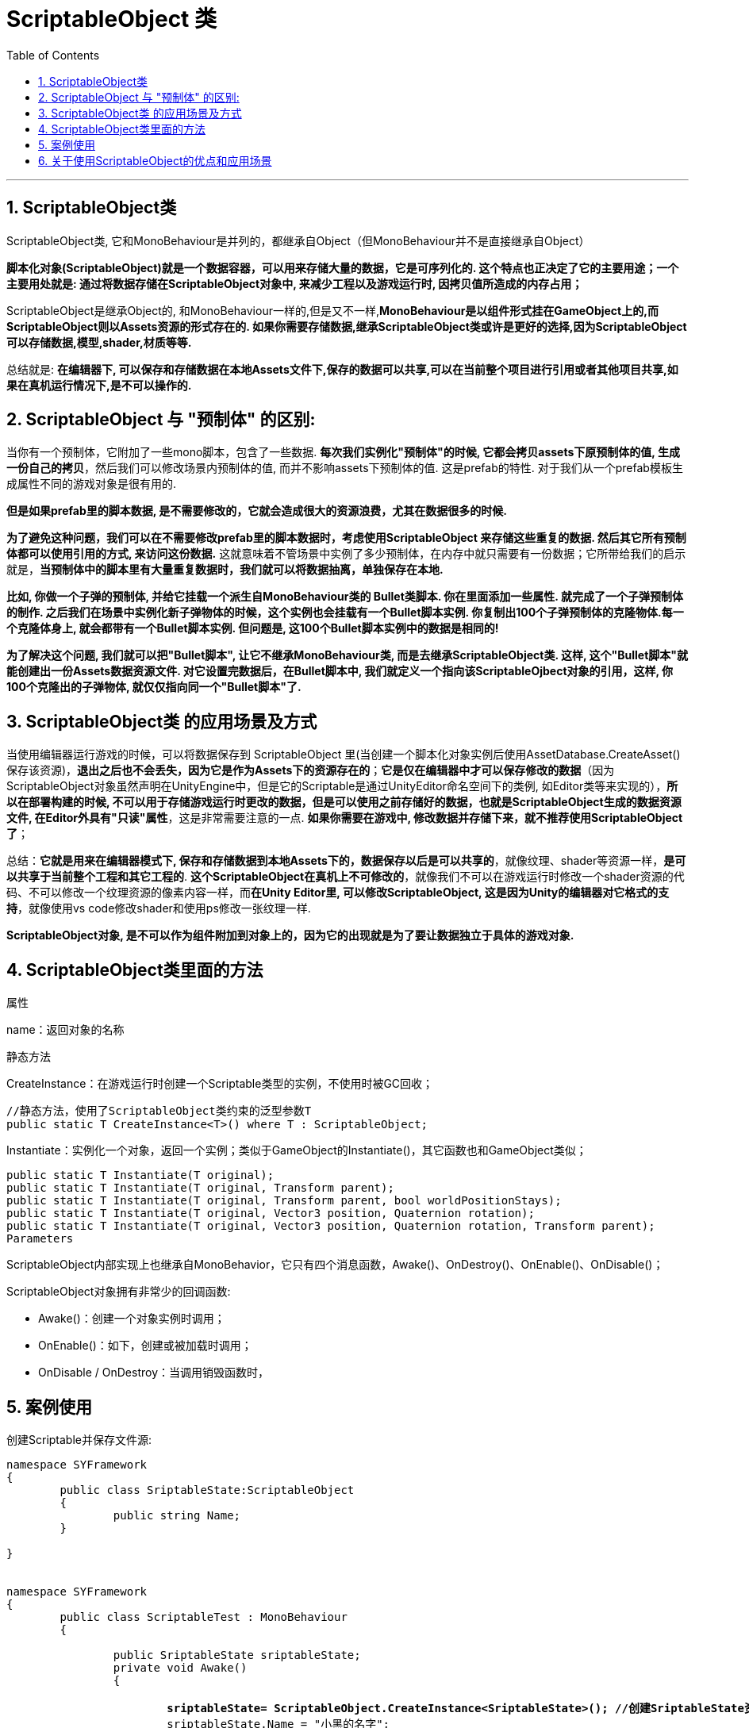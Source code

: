 
= ScriptableObject 类
:sectnums:
:toclevels: 3
:toc: left

---

== ScriptableObject类

ScriptableObject类, 它和MonoBehaviour是并列的，都继承自Object（但MonoBehaviour并不是直接继承自Object）

*脚本化对象(ScriptableObject)就是一个数据容器，可以用来存储大量的数据，它是可序列化的. 这个特点也正决定了它的主要用途；一个主要用处就是: 通过将数据存储在ScriptableObject对象中, 来减少工程以及游戏运行时, 因拷贝值所造成的内存占用；*


ScriptableObject是继承Object的, 和MonoBehaviour一样的,但是又不一样,*MonoBehaviour是以组件形式挂在GameObject上的,而ScriptableObject则以Assets资源的形式存在的. 如果你需要存储数据,继承ScriptableObject类或许是更好的选择,因为ScriptableObject可以存储数据,模型,shader,材质等等.*

总结就是: *在编辑器下, 可以保存和存储数据在本地Assets文件下,保存的数据可以共享,可以在当前整个项目进行引用或者其他项目共享,如果在真机运行情况下,是不可以操作的.*





== ScriptableObject 与 "预制体" 的区别:

当你有一个预制体，它附加了一些mono脚本，包含了一些数据. *每次我们实例化"预制体"的时候, 它都会拷贝assets下原预制体的值, 生成一份自己的拷贝*，然后我们可以修改场景内预制体的值, 而并不影响assets下预制体的值. 这是prefab的特性. 对于我们从一个prefab模板生成属性不同的游戏对象是很有用的.

*但是如果prefab里的脚本数据, 是不需要修改的，它就会造成很大的资源浪费，尤其在数据很多的时候.*

*为了避免这种问题，我们可以在不需要修改prefab里的脚本数据时，考虑使用ScriptableObject 来存储这些重复的数据. 然后其它所有预制体都可以使用引用的方式, 来访问这份数据.* 这就意味着不管场景中实例了多少预制体，在内存中就只需要有一份数据；它所带给我们的启示就是，*当预制体中的脚本里有大量重复数据时，我们就可以将数据抽离，单独保存在本地.*

*比如, 你做一个子弹的预制体, 并给它挂载一个派生自MonoBehaviour类的 Bullet类脚本. 你在里面添加一些属性. 就完成了一个子弹预制体的制作. 之后我们在场景中实例化新子弹物体的时候，这个实例也会挂载有一个Bullet脚本实例. 你复制出100个子弹预制体的克隆物体.每一个克隆体身上, 就会都带有一个Bullet脚本实例. 但问题是, 这100个Bullet脚本实例中的数据是相同的!*

*为了解决这个问题, 我们就可以把"Bullet脚本", 让它不继承MonoBehaviour类, 而是去继承ScriptableObject类. 这样, 这个"Bullet脚本"就能创建出一份Assets数据资源文件. 对它设置完数据后，在Bullet脚本中, 我们就定义一个指向该ScriptableOjbect对象的引用，这样, 你100个克隆出的子弹物体, 就仅仅指向同一个"Bullet脚本"了.*


== ScriptableObject类 的应用场景及方式

当使用编辑器运行游戏的时候，可以将数据保存到 ScriptableObject 里(当创建一个脚本化对象实例后使用AssetDatabase.CreateAsset()保存该资源)，*退出之后也不会丢失，因为它是作为Assets下的资源存在的*；*它是仅在编辑器中才可以保存修改的数据*（因为ScriptableObject对象虽然声明在UnityEngine中，但是它的Scriptable是通过UnityEditor命名空间下的类例, 如Editor类等来实现的），*所以在部署构建的时候, 不可以用于存储游戏运行时更改的数据，但是可以使用之前存储好的数据，也就是ScriptableObject生成的数据资源文件, 在Editor外具有"只读"属性*，这是非常需要注意的一点. *如果你需要在游戏中, 修改数据并存储下来，就不推荐使用ScriptableObject了*；

总结：*它就是用来在编辑器模式下, 保存和存储数据到本地Assets下的，数据保存以后是可以共享的*，就像纹理、shader等资源一样，*是可以共享于当前整个工程和其它工程的*. *这个ScriptableObject在真机上不可修改的*，就像我们不可以在游戏运行时修改一个shader资源的代码、不可以修改一个纹理资源的像素内容一样，而**在Unity Editor里, 可以修改ScriptableObject, 这是因为Unity的编辑器对它格式的支持**，就像使用vs code修改shader和使用ps修改一张纹理一样.

**ScriptableObject对象, 是不可以作为组件附加到对象上的，因为它的出现就是为了要让数据独立于具体的游戏对象.**



== ScriptableObject类里面的方法

属性

name：返回对象的名称


静态方法

CreateInstance：在游戏运行时创建一个Scriptable类型的实例，不使用时被GC回收；

....
//静态方法，使用了ScriptableObject类约束的泛型参数T
public static T CreateInstance<T>() where T : ScriptableObject;
....


Instantiate：实例化一个对象，返回一个实例；类似于GameObject的Instantiate()，其它函数也和GameObject类似；

....
public static T Instantiate(T original);
public static T Instantiate(T original, Transform parent);
public static T Instantiate(T original, Transform parent, bool worldPositionStays);
public static T Instantiate(T original, Vector3 position, Quaternion rotation);
public static T Instantiate(T original, Vector3 position, Quaternion rotation, Transform parent);
Parameters
....

ScriptableObject内部实现上也继承自MonoBehavior，它只有四个消息函数，Awake()、OnDestroy()、OnEnable()、OnDisable()；


ScriptableObject对象拥有非常少的回调函数:

- Awake()：创建一个对象实例时调用；
- OnEnable()：如下，创建或被加载时调用；
- OnDisable / OnDestroy：当调用销毁函数时，


== 案例使用

创建Scriptable并保存文件源:

[,subs=+quotes]
----
namespace SYFramework
{
	public class SriptableState:ScriptableObject
	{
		public string Name;
	}

}


namespace SYFramework
{
	public class ScriptableTest : MonoBehaviour
	{

		public SriptableState sriptableState;
		private void Awake()
		{

			*sriptableState= ScriptableObject.CreateInstance<SriptableState>(); //创建SriptableState资源对象 // ScriptableObject.CreateInstance() : 在游戏运行时创建一个Scriptable类型的实例，不使用时被GC回收*
			sriptableState.Name = "小黑的名字";

			string path ="Assets/SriptableState.asset"; //路径

			UnityEditor.AssetDatabase.CreateAsset(sriptableState, path); //创建好的对象保存到本地路径
			UnityEditor.AssetDatabase.SaveAssets();//保存资源
			UnityEditor.AssetDatabase.Refresh();//刷新
			Debug.Log(sriptableState.Name);

		}


	}

}
----

运行之后结果：

image:img/0427.webp[,]

1.简单应用：创建Scriptable实例与保存到文件资源

在开发中如何去使用 ScriptableObject 脚本化对象:

- 第一种：*在游戏运行时, 创建"脚本化对象"实例，然后可以将数据保存到本地（如果不保存，它会在游戏结束后销毁）；*
- 第二种：在代码中, 引用Assets文件夹下的"脚本化对象"资源（也许是从游戏运行时保存下来的数据，也许是手动创建的数据）；

使用案例：游戏配置文件；商品清单；敌人统计数据等；

2.CreateAssetMenuAttribute-使用ScriptableObject

命名空间在UnityEngine的一个特性，它有三个属性filename，menuname，order，它用于标记一个派生自Scriptable的类，可以在Assets下的create下添加子菜单项，用于创建.asset资源文件(*Scriptable类是和.asset资源关联的*)；它和AddComponentMenu特性类似，只不过后者是将脚本组件添加到组件按钮的子菜单项，Unity中提供了很多用于编辑器菜单项扩展的属性例如MenuItem、ContextMenu等等，我们往往根据它的名称就可以大概知道它用在什么地方；


CreateAssetMenuAttribute类似于打标签. 一个继承ScriptableObject的类, 可以以CreatAssetMenu形式通过鼠标在Asset文件下直接创建,并且可以创建多个资源。这种情况是不需要填写资源路径，在Assets任何文件下都可以创建。

[,subs=+quotes]
----
namespace SYFramework
{
	/// <summary>
	/// ScriptableObject
	///
	/// </summary>
	[CreateAssetMenu(menuName ="Task/Step")]
	public class Step : ScriptableObject
	{
		public string Name;
	}

}
----

image:img/0428.webp[,]


还有一种方式通过静态方法的形式，使用MenuItem特性可以在编辑器的状态栏中添加自己的标签，这种方法只能在编辑器情况下使用，并且创建的时候需要指明路径。

[,subs=+quotes]
----
	public class Test{


		[MenuItem("SYFramework/Step/TestStep")]
		public static void CreatScirptable()
		{
			Step step = ScriptableObject.CreateInstance<Step>();

			AssetDatabase.CreateAsset(step, "Assets/Step.asset");
			AssetDatabase.SaveAssets();
		}
	}
----

image:img/0429.webp[,]




*注意：虽然使用MenuItem也可以在Assets/Create下创建一个菜单项，但是两种方式还是有区别；*

- 如果是使用MenuItem在静态方法中调用CreateAsset创建资源，那么需要指定创建的目录和资源名称，*如果资源已经存在，则不会创建新资源；*
- *而CreateAssetMenu则可以在Assets下任意目录创建资源，而且可以创建多个资源；*

[,subs=+quotes]
----

public class MakeScriptableObject {
    *[MenuItem("Assets/Create/My Scriptable Object")]*
    public static void CreateMyAsset()
    {
        MyScriptableObjectClass asset = ScriptableObject.CreateInstance<MyScriptableObjectClass>();

        AssetDatabase.CreateAsset(asset, "Assets/NewScripableObject.asset");
        AssetDatabase.SaveAssets();

        EditorUtility.FocusProjectWindow();

        Selection.activeObject = asset;
    }
}
----


[,subs=+quotes]
----

*[CreateAssetMenu(fileName = "data", menuName = "ScriptableObjects/SpawnManagerScriptableObject", order = 1)]*
*public class SpawnManagerScriptableObject : ScriptableObject*
{
    public string prefabName;
    public int numberOfPrefabsToCreate;
    public Vector3[] spawnPoints;
}
----

然后，在Assets下创建一个可编程对象资源，设置好所需数据；如果需要在其它脚本中获取该数据，是需要声明一个该类型变量，然后为其赋值或加载该数据资源；然后，就像使用用一个类中的公有变量一样使用即可；

[,subs=+quotes]
----
public SpawnManagerScriptableObject spawnManagerValues;
//spawnManagerValues.prefabName
----

提示：可以使用CustomEditor来为ScriptableOjbect创建自定义属性面板；


== 关于使用ScriptableObject的优点和应用场景

1 *可以把数据真正的存储到资源文件中.*

这句话最好的示例就是在Unity Editor运行的时候,常做一些运行时的修改,**一般情况下如果直接在inspector面板修改一些数据,取消运行之后会直接清空你运行时修改的数据,这是很麻烦的,**有经验的可能会Cope Component values 复制当前数据.**而使用ScriptableObject则可以在运行状态下动态的修改数据,取消运行之后也是运行时修改的数据.**

*ScriptableObject而且还有一个inspector面板,可以很好的去操作.这里就体现到了ScriptableObject是一个assets,而MonoBehaviour这是以组件形式存在.*

2 做数据分离

这里给出一个简单的实例,例如在发射子弹的时候,子弹身上是有控制子弹运动的脚本的,而每个武器子弹是不同的,每个不同的子弹身上有不同的数据,有相同的,也有不同的.如果去创建脚本,把每个子弹的一些数据写入到当前子弹的脚本身上,大量的数据让这个脚本去实现,会越来越臃肿,不易管理,而且很多数据可能在unity Editor不断的调试,对策划是很操作的.如果把数据分离出来,去做成ScriptableObject脚本资源,而子弹脚本只需要去引用资源即可.

3 任务驱动型模块设计

*任务驱动型模块设计, 是指: 资源的加载,数据的读取, 会分离到以ScriptableObject的assets的资源文件中,在执行每次任务的时候也是通过读取资源文件的形式.* 一般情况在大中型项目中会使用这种模块设计,*而并不会以Res形式加载资源*,因为配置资源表来的更加直观一些.附图:

image:img/0430.jpg[,]


通过状态机的形式控制每个资源。

4 *资源被实例化之后, 是被引用,而不是被复制*

*这一点其实说的就是MonoBehaviour痛点,每次实例化对象,都是完全复制,而非引用,对内存的消耗极大.而如果使用ScriptableObject实例化一次,他就会以资源的形式存储在asset文件中,其他地方如果使用的话直接引用就可以了.可以像Prefabs一样直接拖拽进去就可以了。*

image:img/0431.png[,]


ScriptableObject 的优点:

- *把数据真正存储在了资源文件中，可以像其他资源那样管理它，例如退出运行也一样会保持修改.*
- *可以在项目之间很好的复用，不用再制作Prefab那样导入导出.*

之前的做法一般都是[Serializable]一个class，然后在面板里配数据，做成prefab，但这种方法没有ScriptableObject 方便。 果有类似通过Serializable + Class + Prefab实现存储数据的想法的时候，都应该先考虑下能不能用ScriptableObject做成一个真正的资源文件。


[options="autowidth"  cols="1a,1a"]
|===
|Header 1 |Header 2

|为什么某些情况下使用**MonoBehaviour**很不好：
|- *运行时刻修改了数据一退出就全部丢失了。*
这个深有感触，目前都是靠Copy Component Values来解决，很麻烦。其实有这样的需求的时候大部分就说明**这个脚本存储的是很多数据，就应该考虑使用ScriptableObject，而不是MonoBehaviour。**说到底是因为这些MonoBehaviour对象不是Assets
- *当实例化新的对象的时候，这个MonoBehaviour也在内存中多了一份实例，浪费空间*
- *在场景和项目之间很难共享*
- *在概念上就很难定义这种对象，明明是为了存储一些数据和设置等，但却要作为一个Component附着在Gameobject或Prefab上，不能独立存在.*

|为什么使用C#的statics也无法解决这个问题：
|- 一旦退出运行仍然会重置所有数据
- 需要自己进行serialsation，而且不容易引用其他Unity对象（因为有Static限制）
- 显示面板也需要我们自己实现，很麻烦

|为什么Prefabs也不行：
|- Prefab的确可以在项目和场景之间贡献，但很容易被搞得乱七八糟，我们只需要实例化一个prefab，然后就可以随意更改数据了
- *会有额外的一些Component，但其实我们只是想要存储数据而已，这些没有任何意义*
- 仍然在概念上不能更好的fit

|ScriptableObject是我们的rescue！
|- 在内部实现上, 它仍然继承自MonoBehaviour，但它不必附着在某个对象上作为一个Component
- 我们也不能（当然初衷就是不愿意）把它赋给Gameobject或Prefab
- *可以被serialised，而且可以自动有类似MonoBehavior的面板，很方便*
- *可以被放到.asset文件中，也就是说我们可以自定义asset的类型。Unity内置的asset资源有材质、贴图、音频等等，现在依靠ScriptableObject我们可以自定义新的资源类型，来存储我们自己的数据*
- 可以解决某些多态问题

|ScriptableObject是如何解决我们的问题的：
|- **ScriptableObject的数据是存储在asset里的，因此它不会在退出时被重置数据，**这类似Unity里面的材质和纹理资源数据，我们在运行时刻改变它们的数值就是真的改变了
- *这些资源在实例化的时候, 是可以被引用，而非复制*
- *类似其他资源，它可以被任何场景引用，即场景间共享*
- *在项目之间共享*
- *没有其他多余的东西，例如多余的Component*

|当然ScriptableObject也有一些缺点：
|只有很少的回调函数:
OnEnable(),
OnDisable(),
OnDestroy()
- 真正意义上的共享，因此一旦修改数据都真的修改了
|===

总结：其实说明白点，ScriptableObject的优点和缺点都是因为它表现起来就像一个类似材质、纹理等类型的资源，存在于Assets文件夹下，只有唯一实例.

如何使用:
非常简单，只需要把平时的继承自MonoBehaviour改成ScriptableObject即可：


[,subs=+quotes]
----
using UnityEngine;

[CreateAssetMenu(menuName="MySubMenue/Create MyScriptableObject ")]
public class MyScriptableObject : ScriptableObject
{
    public int someVariable;
}
----

其中，CreateAssetMenu可以让我们在资源创建菜单中添加创建这个ScriptableObject的选项，类似创建脚本、材质等其他资源。

我们也可以在脚本中动态创建一个ScriptableObject：

[,subs=+quotes]
----
ScriptableObject.CreateInstance<MyScriptableObject >();
----

这会在内存中创建一个新的实例，用作临时修改等用途，然后在不使用的时候可以让GC回收。

create可以是从脚本中被创建，当有其他对象引用该ScriptableObject时它会被load。


生命周期:

其实ScriptableObject的生命周期和其他资源都是类似的：

- 当**它是被绑定到.asset文件或者AssetBundle等资源文件中的时候，它就是persistent的，这意味着**

.. *它可以通过Resources.UnloadUnusedAssets来被unload出内存*
.. 可以通过脚本引用或其他需要的时候被再次load到内存

- *如果是通过CreateInstance<>来创建的，它就是非persistent的，这意味着*

.. 它可以通过GC被直接destroy掉（如果没有任何引用的话）
.. 如果不想被GC的话，可以使用HideFlags.HideAndDontSave

什么时候使用

下面介绍一些常见的应用场景。

全文见: +
https://blog.csdn.net/Fenglele_Fans/article/details/77879295

Data Objects和Tables:
*第一种最常见的就是数据对象和表格数据，我们可以在Assets下创建一个.asset文件，并在编辑器面板中编辑修改它，再提交这个唯一的一份资源给版本控制器。例如，本地化数据、清单目录、表格、敌人配置等（这些真的非常常见，目前我接触过的大部分都是通过json、xml文件或是Monobehaviour来实现的，json和xml文件对策划并不友好，Monobehaviour的问题前面就说过了）。*

一个例子：

class EnemyInfo : ScriptableObject {
    public int MaximumHealth;
    public int DamagePerMeleeHit;
}
1
2
3
4
**记住，ScriptableObject的目的是只有一份，因此这里面不应该包括一些会根据实例不同而变化的数值。例如，我们在这个例子里没有声明敌人的生命值等变量，这是因为不同的敌人的生命值可能是不同的，这些属性应该在相应的MonoBehaviour里定义。**

然后，我们就可以在真正的MonoBehaviour脚本中声明对ScriptableObject的引用：

class Enemy : MonoBehaviour {
    public EnemyInfo info;
}
1
2
3
这保证所有的Enemy都会引用到同一个ScriptableObject对象。

Dual Serialisation
使用ScriptableObject的一个好处是你不需要考虑序列化的问题，但是我们也可以和Json这些进行配合（使用JsonUtility），既支持直接在编辑器里创建ScriptableObject，也支持在运行时刻通过读取Json文件来创建。例子是，内置 + 用户自定义的场景文件，我们可以在编辑器里设计一些场景存储成.asset文件，而在运行时刻玩家可以自己设计关卡存储在Json文件里，然后可以据此生成相应的ScriptableObject。

一个例子：

[CreateAssetMenu]
class LevelData : ScriptableObject { ... }

LevelData LoadLevelFromFile(string path) {
    string json = File.ReadAllText(path);
    LevelData result = CreateInstance<LevelData>();
    JsonUtility.FromJsonOverwrite(result, json);
    return result;
}
1
2
3
4
5
6
7
8
9
JsonUtility.FromJsonOverwrite会使用Json文件中的数据来更新LevelData。

Reload-proof Singleton
我们经常会需要一个可以在场景间共享的Singleton对象，有时候我们就可以使用ScriptableObject + static instance variable的方法来解决，当场景变换的时候，我们可以使用Resources.FindObjectsOfTypeAll<>来找到已有的instance（当然这需要在实例化第一个instance的时候把它标识为instance.hideFlags = HideFlags.HideAndDontSave）。一个例子就是游戏状态和游戏设置。

一个例子：

class GameState : ScriptableObject {
    public int lives, score;
    private static GameState _instance;
    public static GameState Instance {
        get {
            if (!_instance) {
                // 如果为空，先试着从Resource中找到该对象
                _instance = Resources.FindObjectOfType<GameState>();
            }
            if (!_instance) {
                // 如果仍然没有，就从默认状态中创建一个新的
                // CreateDefaultGameState函数可以是从JSON文件中读取，并且在实例化完后指明_instance.hideFlags = HideFlags.HideAndDontSave
                _instance = CreateDefaultGameState();
            }
            return _instance;
        }
    }
}
1
2
3
4
5
6
7
8
9
10
11
12
13
14
15
16
17
18
Delegate Objects
ScriptableObject除了可以存储数据外，我们还可以在ScriptableObject中定义一些方法，MonoBehaviour会把自身传递给ScriptableObject中的方法，然后ScriptableObject再进行一些工作。这类似于插槽设计模式，ScriptableObject提供一些槽，MonoBehaviour可以把自己插进去。适用于AI类型、加能量的buff或debuffs等

这种用法大概是最常见的。首先看一个加能量的例子（来源Unite 2016 Europe）。

一个例子：

abstract class PowerupEffect : ScriptableObject {
    public abstract void ApplyTo(GameObject go);
}

[CreateAssetMenu]
class HealthBooster : PowerupEffect {
    public int Amount;
    public override void ApplyTo(GameObject go) {
        go.GetComponent<Health>().currentValue += Amount;
    }
}

class Powerup : MonoBehaviour {
    public PowerupEffect effect;
    public void OnTriggerEnter(Collider other) {
        effect.ApplyTo(other.gameObject);
    }
}
1
2
3
4
5
6
7
8
9
10
11
12
13
14
15
16
17
18
我们先声明了一个PowerupEffect抽象类，来规定所有的加能量技能都需要定义一个ApplyTo函数作用于玩家。然后，我们定义一个HealthBooster类来管理那些专门加血的技能，我们可以通过创建资源的方式创建多个加血技能的资源实例，它们每个都可以有不同的加血量（Amount），当传进来一个GameObject的时候，就可以给它加血。我们又定义了Powerup的MonoBehaviour类，把它作为Component赋给各个可以触发加血技能的物体，它们可以接受一个PowerupEffect类型的加能量技能，然后靠碰撞体触发加血行为。

Tank Demo
在参考资料中的Tank Demo中有更多的例子。

Delegate Objects
这种是非常常见的一种ScriptableObject应用模式。

例子：音效事件资源
首先是播放音效被定义成一个ScriptableObject资源对象。

public abstract class AudioEvent : ScriptableObject
{
    public abstract void Play(AudioSource source);
}
1
2
3
4
上面的AudioEvent可以用于定义一个播放音效的事件资源。所有继承它的类都需要定义播放Play函数，以便其他MonoBehaviour在运行时刻可以传递一个AudioSource文件给它进行播放。

一个简单的例子是：

[CreateAssetMenu(menuName="Audio Events/Simple")]
public class SimpleAudioEvent : AudioEvent
{
    public AudioClip[] clips;

    public RangedFloat volume;

    [MinMaxRange(0, 2)]
    public RangedFloat pitch;

    public override void Play(AudioSource source)
    {
        if (clips.Length == 0) return;

        source.clip = clips[Random.Range(0, clips.Length)];
        source.volume = Random.Range(volume.minValue, volume.maxValue);
        source.pitch = Random.Range(pitch.minValue, pitch.maxValue);
        source.Play();
    }
}

1
2
3
4
5
6
7
8
9
10
11
12
13
14
15
16
17
18
19
20
SimpleAudioEvent可以管理一个音效列表，然后在播放时随机选取一个进行播放。RangedFloat和MinMaxRanges也是自定义的类型，同时我们也为SimpleAudioEvent和RangedFloat定义了面板显示编辑器类AudioEventEditor.cs和RangedFloatDrawer.cs，不再赘述。最终，我们可以通过创建资源菜单来创建一些真正的音效事件资源：

image:img/0432.png[,]


这里写图片描述
上面一共显示了4个音效播放资源，我们选中的是一个庆祝时会播放的音频事件Celebration，它会随机播放一个大笑的音效。我们可以点击Preview按钮来预览播放效果，这个也是在编辑器类AudioEventEditor.cs中定义的。

最后，我们可以把这些资源拖拽给需要播放音效的MonoBehaviour，例如子弹爆炸的脚本：


image:img/0433.png[,]

这里写图片描述
例子：AI
Tank游戏里面的坦克可以是由不同的AI控制的，一种是由玩家自己控制，一种是由电脑扮演，这种也可以有不同的行为。我们可以把控制坦克行为的brain也定义成一种ScriptableObject资源：

public abstract class TankBrain : ScriptableObject
{
    public virtual void Initialize(TankThinker tank) { }
    public abstract void Think(TankThinker tank);
}
1
2
3
4
5
TankBrain必须实现两个方法，一个是根据输入的坦克实体TankThinker（是一个MonoBehaviour类） 初始化自己，一个是根据TankThinker进行Think行为的函数。

然后，我们可以定义玩家控制类PlayerControlledTank：

[CreateAssetMenu(menuName="Brains/Player Controlled")]
public class PlayerControlledTank : TankBrain
{

    public int PlayerNumber;
    private string m_MovementAxisName;
    private string m_TurnAxisName;
    private string m_FireButton;


    public void OnEnable()
    {
        m_MovementAxisName = "Vertical" + PlayerNumber;
        m_TurnAxisName = "Horizontal" + PlayerNumber;
        m_FireButton = "Fire" + PlayerNumber;
    }

    public override void Think(TankThinker tank)
    {
        var movement = tank.GetComponent<TankMovement>();

        movement.Steer(Input.GetAxis(m_MovementAxisName), Input.GetAxis(m_TurnAxisName));

        var shooting = tank.GetComponent<TankShooting>();

        if (Input.GetButton(m_FireButton))
            shooting.BeginChargingShot();
        else
            shooting.FireChargedShot();
    }
}

1
2
3
4
5
6
7
8
9
10
11
12
13
14
15
16
17
18
19
20
21
22
23
24
25
26
27
28
29
30
31
类似的还可以定义直接由电脑控制的其他AI。在Think函数里我们可以进行和实现MonoBehaviour方法类似的功能，例如通过GetComponent、FindGameobject等函数来获取游戏对象。

然后，我们就可以在创建真正的Brain资源：

image:img/0434.png[,]

这里写图片描述
上面显示了一个Idiot类型AI的Brain资源。

然后，我们可以在游戏管理类GameManager里面定义两个玩家，并把需要的Tank Brain资源拖拽进去：

image:img/0435.png[,]


这里写图片描述
Reload-proof Singleton
例子：游戏设置
这个例子是说用户可以在开始菜单里定义Tank Brain的个数和类型，然后这个设置（GameSettings）会作为一个Singleton传递给后面的关卡中。GameSettings类我们很多时候其实都是直接用普通的Singleton类（值得说明的是Unity里面实现的Singleton类通常都是靠DonotDestroyOnLoad等“费劲的方法”来实现）来做的，它会在开始的时候读取Json文件，在必要的时候再写回Json进行保存。这里选择在ScriptableObject + Singleton的方法来实现的一个好处是我们不需要什么其他繁冗的步骤，就可以保证唯一性和在场景之间共享的目的，因为ScriptableObject本身可以认为是一种资源：




[CreateAssetMenu]
public class GameSettings : ScriptableObject
{
    [Serializable]
    public class PlayerInfo
    {
        public string Name;
        public Color Color;

        ...
    }

    public List<PlayerInfo> players;

    private static GameSettings _instance;
    public static GameSettings Instance
    {
        get
        {
            if (!_instance)
                _instance = Resources.FindObjectsOfTypeAll<GameSettings>().FirstOrDefault();
#if UNITY_EDITOR
            if (!_instance)
                InitializeFromDefault(UnityEditor.AssetDatabase.LoadAssetAtPath<GameSettings>("Assets/Test game settings.asset"));
#endif
            return _instance;
        }
    }

    public int NumberOfRounds;

    public static void LoadFromJSON(string path)
    {
        if (!_instance) DestroyImmediate(_instance);
        _instance = ScriptableObject.CreateInstance<GameSettings>();
        JsonUtility.FromJsonOverwrite(System.IO.File.ReadAllText(path), _instance);
        _instance.hideFlags = HideFlags.HideAndDontSave;
    }

    public void SaveToJSON(string path)
    {
        Debug.LogFormat("Saving game settings to {0}", path);
        System.IO.File.WriteAllText(path, JsonUtility.ToJson(this, true));
    }

    public static void InitializeFromDefault(GameSettings settings)
    {
        if (_instance) DestroyImmediate(_instance);
        _instance = Instantiate(settings);
        _instance.hideFlags = HideFlags.HideAndDontSave;
    }

#if UNITY_EDITOR
    [UnityEditor.MenuItem("Window/Game Settings")]
    public static void ShowGameSettings()
    {
        UnityEditor.Selection.activeObject = Instance;
    }
#endif

    ...
}

1
2
3
4
5
6
7
8
9
10
11
12
13
14
15
16
17
18
19
20
21
22
23
24
25
26
27
28
29
30
31
32
33
34
35
36
37
38
39
40
41
42
43
44
45
46
47
48
49
50
51
52
53
54
55
56
57
58
59
60
61
62
GameSettings继承了ScriptableObject，并支持我们在资源文件夹中创建一个资源文件，这个资源文件可以是在游戏第一次运行时候的一个默认的玩家配置。然后，它实现了LoadFromJSON和SaveToJSON函数来加载和存储硬盘上的数据。一个有趣的地方是上面的最后一个函数，这个函数允许我们在菜单栏上打开并显示当前的GameSettings资源，非常方便，不需要再自己写窗口类了。

在欢迎界面上，我们可以在控制类MainMenuController中获取GameSettings，并在进入下一关前保存数据到硬盘：

public class MainMenuController : MonoBehaviour
{
    public GameSettings GameSettingsTemplate;

    ...

    public string SavedSettingsPath {
        get {
            return System.IO.Path.Combine(Application.persistentDataPath, "tanks-settings.json");
        }
    }

    void Start () {
        if (System.IO.File.Exists(SavedSettingsPath))
            GameSettings.LoadFromJSON(SavedSettingsPath);
        else
            GameSettings.InitializeFromDefault(GameSettingsTemplate);

        foreach(var info in GetComponentsInChildren<PlayerInfoController>())
            info.Refresh();

        NumberOfRoundsSlider.value = GameSettings.Instance.NumberOfRounds;
    }

    public void Play()
    {
        GameSettings.Instance.SaveToJSON(SavedSettingsPath);
        GameState.CreateFromSettings(GameSettings.Instance);
        SceneManager.LoadScene(1, LoadSceneMode.Single);
    }

    ...
}

1
2
3
4
5
6
7
8
9
10
11
12
13
14
15
16
17
18
19
20
21
22
23
24
25
26
27
28
29
30
31
32
33
在之后的场景中，我们只需要GameSettings.Instance来访问就可以了。
